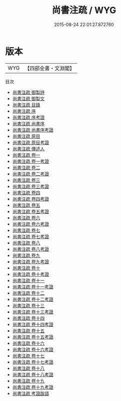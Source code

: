 #+TITLE: 尚書注疏 / WYG
#+DATE: 2015-08-24 22:01:27.872760
* 版本
 |       WYG|【四部全書・文淵閣】|
目次
 - [[file:KR1b0004_000.txt::000-1a][尚書注疏 御製詩]]
 - [[file:KR1b0004_000.txt::000-3a][尚書注疏 御製文]]
 - [[file:KR1b0004_000.txt::000-5a][尚書注疏 目錄]]
 - [[file:KR1b0004_000.txt::000-9a][尚書注疏 序]]
 - [[file:KR1b0004_000.txt::000-12a][尚書注疏 序考證]]
 - [[file:KR1b0004_000.txt::000-14a][尚書注疏 尚書序]]
 - [[file:KR1b0004_000.txt::000-37a][尚書注疏 尚書序考證]]
 - [[file:KR1b0004_000.txt::000-41a][尚書注疏 原目]]
 - [[file:KR1b0004_000.txt::000-50a][尚書注疏 原目考證]]
 - [[file:KR1b0004_000.txt::000-54a][尚書注疏 傳述人]]
 - [[file:KR1b0004_001.txt::001-1a][尚書注疏 卷一]]
 - [[file:KR1b0004_001.txt::001-36a][尚書注疏 卷一考證]]
 - [[file:KR1b0004_002.txt::002-1a][尚書注疏 卷二]]
 - [[file:KR1b0004_002.txt::002-44a][尚書注疏 卷二考證]]
 - [[file:KR1b0004_003.txt::003-1a][尚書注疏 卷三]]
 - [[file:KR1b0004_003.txt::003-35a][尚書注疏 卷三考證]]
 - [[file:KR1b0004_004.txt::004-1a][尚書注疏 卷四]]
 - [[file:KR1b0004_004.txt::004-26a][尚書注疏 卷四考證]]
 - [[file:KR1b0004_005.txt::005-1a][尚書注疏 卷五]]
 - [[file:KR1b0004_005.txt::005-49a][尚書注疏 卷五考證]]
 - [[file:KR1b0004_006.txt::006-1a][尚書注疏 卷六]]
 - [[file:KR1b0004_006.txt::006-23a][尚書注疏 卷六考證]]
 - [[file:KR1b0004_007.txt::007-1a][尚書注疏 卷七]]
 - [[file:KR1b0004_007.txt::007-46a][尚書注疏 卷七考證]]
 - [[file:KR1b0004_008.txt::008-1a][尚書注疏 卷八]]
 - [[file:KR1b0004_008.txt::008-27a][尚書注疏 卷八考證]]
 - [[file:KR1b0004_009.txt::009-1a][尚書注疏 卷九]]
 - [[file:KR1b0004_009.txt::009-27a][尚書注疏 卷九考證]]
 - [[file:KR1b0004_010.txt::010-1a][尚書注疏 卷十]]
 - [[file:KR1b0004_010.txt::010-38a][尚書注疏 卷十考證]]
 - [[file:KR1b0004_011.txt::011-1a][尚書注疏 卷十一]]
 - [[file:KR1b0004_011.txt::011-37a][尚書注疏 卷十一考證]]
 - [[file:KR1b0004_012.txt::012-1a][尚書注疏 卷十二]]
 - [[file:KR1b0004_012.txt::012-41a][尚書注疏 卷十二考證]]
 - [[file:KR1b0004_013.txt::013-1a][尚書注疏 卷十三]]
 - [[file:KR1b0004_013.txt::013-42a][尚書注疏 卷十三考證]]
 - [[file:KR1b0004_014.txt::014-1a][尚書注疏 卷十四]]
 - [[file:KR1b0004_014.txt::014-43a][尚書注疏 卷十四考證]]
 - [[file:KR1b0004_015.txt::015-1a][尚書注疏 卷十五]]
 - [[file:KR1b0004_015.txt::015-42a][尚書注疏 卷十五考證]]
 - [[file:KR1b0004_016.txt::016-1a][尚書注疏 卷十六]]
 - [[file:KR1b0004_016.txt::016-39a][尚書注疏 卷十六考證]]
 - [[file:KR1b0004_017.txt::017-1a][尚書注疏 卷十七]]
 - [[file:KR1b0004_017.txt::017-44a][尚書注疏 卷十七考證]]
 - [[file:KR1b0004_018.txt::018-1a][尚書注疏 卷十八]]
 - [[file:KR1b0004_018.txt::018-50a][尚書注疏 卷十八考證]]
 - [[file:KR1b0004_019.txt::019-1a][尚書注疏 卷十九]]
 - [[file:KR1b0004_019.txt::019-22a][尚書注疏 卷十九考證]]
 - [[file:KR1b0004_020.txt::020-1a][尚書注疏 考證跋語]]
